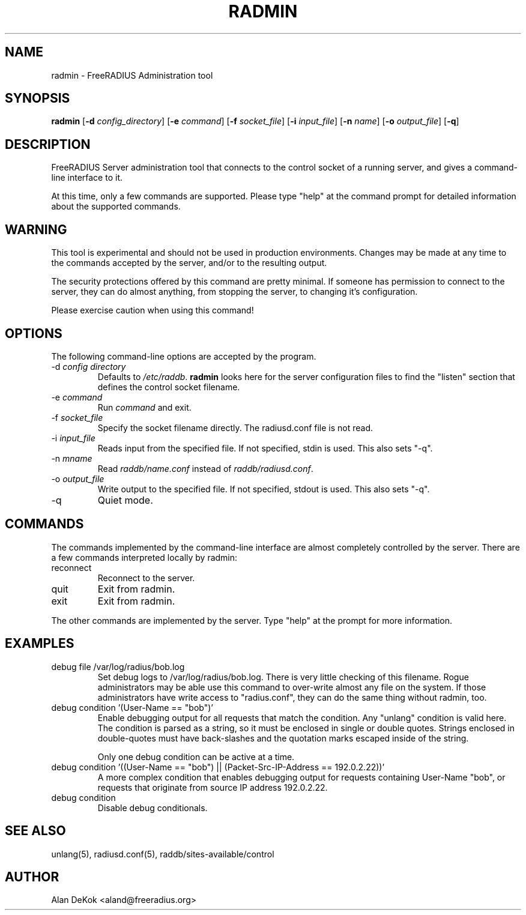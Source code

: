 .TH RADMIN 8 "10 Sept 2008" "" "FreeRADIUS Server Administration Tool"
.SH NAME
radmin - FreeRADIUS Administration tool
.SH SYNOPSIS
.B radmin
.RB [ \-d
.IR config_directory ]
.RB [ \-e
.IR command ]
.RB [ \-f
.IR socket_file ]
.RB [ \-i
.IR input_file ]
.RB [ \-n
.IR name ]
.RB [ \-o
.IR output_file ]
.RB [ \-q ]
.SH DESCRIPTION
FreeRADIUS Server administration tool that connects to the control
socket of a running server, and gives a command-line interface to it.

At this time, only a few commands are supported.  Please type "help"
at the command prompt for detailed information about the supported
commands.
.SH WARNING
This tool is experimental and should not be used in production
environments.  Changes may be made at any time to the commands
accepted by the server, and/or to the resulting output.

The security protections offered by this command are pretty minimal.
If someone has permission to connect to the server, they can do almost
anything, from stopping the server, to changing it's configuration.

Please exercise caution when using this command!
.SH OPTIONS
The following command-line options are accepted by the program.
.IP "\-d \fIconfig directory\fP"
Defaults to \fI/etc/raddb\fP. \fBradmin\fP looks here for the server
configuration files to find the "listen" section that defines the
control socket filename.
.IP "\-e \fIcommand\fP"
Run \fIcommand\fP and exit.
.IP "\-f \fIsocket_file\fP"
Specify the socket filename directly.  The radiusd.conf file is not read.
.IP "\-i \fIinput_file\fP"
Reads input from the specified file.  If not specified, stdin is used.
This also sets "-q".
.IP "\-n \fImname\fP"
Read \fIraddb/name.conf\fP instead of \fIraddb/radiusd.conf\fP.
.IP "\-o \fIoutput_file\fP"
Write output to the specified file.  If not specified, stdout is used.
This also sets "-q".
.IP \-q
Quiet mode.
.SH COMMANDS
The commands implemented by the command-line interface are almost
completely controlled by the server.  There are a few commands
interpreted locally by radmin:
.IP reconnect
Reconnect to the server.
.IP quit
Exit from radmin.
.IP exit
Exit from radmin.
.PP
The other commands are implemented by the server.  Type "help" at the
prompt for more information.
.SH EXAMPLES
.IP debug\ file\ /var/log/radius/bob.log
Set debug logs to /var/log/radius/bob.log.  There is very little
checking of this filename.  Rogue administrators may be able use this
command to over-write almost any file on the system.  If those
administrators have write access to "radius.conf", they can do the
same thing without radmin, too.
.IP debug\ condition\ '(User-Name\ ==\ "bob")'
Enable debugging output for all requests that match the condition.
Any "unlang" condition is valid here.  The condition is parsed as a
string, so it must be enclosed in single or double quotes.  Strings
enclosed in double-quotes must have back-slashes and the quotation
marks escaped inside of the string.

Only one debug condition can be active at a time.
.IP debug\ condition\ '((User-Name\ ==\ "bob")\ ||\ (Packet-Src-IP-Address\ ==\ 192.0.2.22))'
A more complex condition that enables debugging output for requests
containing User-Name "bob", or requests that originate from source IP
address 192.0.2.22.
.IP debug\ condition
Disable debug conditionals.
.SH SEE ALSO
unlang(5), radiusd.conf(5), raddb/sites-available/control
.SH AUTHOR
Alan DeKok <aland@freeradius.org>
